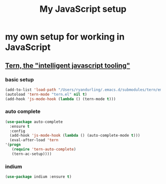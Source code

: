 #+TITLE: My JavaScript setup

* my own setup for working in JavaScript

** [[https://ternjs.net/doc/manual.html#emacs][Tern, the "intelligent javascript tooling"]]

*** basic setup
    #+BEGIN_SRC emacs-lisp
    (add-to-list 'load-path "/Users/ryandurling/.emacs.d/submodules/tern/emacs")
    (autoload 'tern-mode "tern.el" nil t)
    (add-hook 'js-mode-hook (lambda () (tern-mode t)))
    #+END_SRC

*** auto complete

    #+BEGIN_SRC emacs-lisp
    (use-package auto-complete
      :ensure t
      :config
      (add-hook 'js-mode-hook (lambda () (auto-complete-mode t)))
      (eval-after-load 'tern
	'(progn
	   (require 'tern-auto-complete)
	   (tern-ac-setup))))
    #+END_SRC

*** indium

    #+BEGIN_SRC emacs-lisp
    (use-package indium :ensure t)
    #+END_SRC
